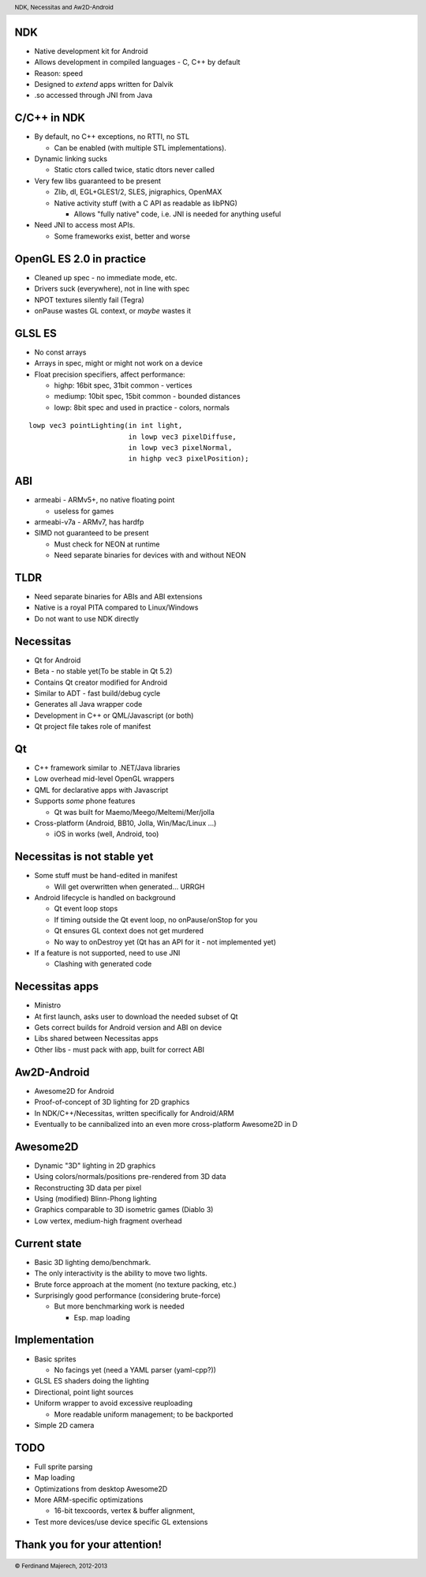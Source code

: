 .. role:: raw-latex(raw)
  :format: latex

.. raw:: latex

   \begin{frame}[plain] 
     \titlepage
   \end{frame}

-----
 NDK
-----

* Native development kit for Android 
* Allows development in compiled languages 
  - C, C++ by default
* Reason: speed
* Designed to *extend* apps written for Dalvik
* .so accessed through JNI from Java

------------
C/C++ in NDK
------------

* By default, no C++ exceptions, no RTTI, no STL

  - Can be enabled (with multiple STL implementations).

* Dynamic linking sucks

  - Static ctors called twice, static dtors never called

* Very few libs guaranteed to be present

  - Zlib, dl, EGL+GLES1/2, SLES, jnigraphics, OpenMAX
  - Native activity stuff (with a C API as readable as libPNG)

    * Allows "fully native" code, i.e. JNI is needed for anything useful

* Need JNI to access most APIs.

  - Some frameworks exist, better and worse

-------------------------
OpenGL ES 2.0 in practice
-------------------------

* Cleaned up spec - no immediate mode, etc.
* Drivers suck (everywhere), not in line with spec
* NPOT textures silently fail (Tegra)
* onPause wastes GL context, or *maybe* wastes it

-------
GLSL ES
-------
* No const arrays
* Arrays in spec, might or might not work on a device
* Float precision specifiers, affect performance:

  - highp: 16bit spec, 31bit common - vertices
  - mediump: 10bit spec, 15bit common - bounded distances
  - lowp: 8bit spec and used in practice - colors, normals

::

   lowp vec3 pointLighting(in int light, 
                           in lowp vec3 pixelDiffuse,
                           in lowp vec3 pixelNormal,
                           in highp vec3 pixelPosition);

---
ABI
---

* armeabi - ARMv5+, no native floating point 

  - useless for games

* armeabi-v7a - ARMv7, has hardfp
* SIMD not guaranteed to be present

  - Must check for NEON at runtime
  - Need separate binaries for devices with and without NEON 

----
TLDR
----

* Need separate binaries for ABIs and ABI extensions

* Native is a royal PITA compared to Linux/Windows

* Do not want to use NDK directly

----------
Necessitas
----------

* Qt for Android 
* Beta - no stable yet(To be stable in Qt 5.2)
* Contains Qt creator modified for Android 
* Similar to ADT - fast build/debug cycle
* Generates all Java wrapper code
* Development in C++ or QML/Javascript (or both)
* Qt project file takes role of manifest

--
Qt
--
* C++ framework similar to .NET/Java libraries
* Low overhead mid-level OpenGL wrappers
* QML for declarative apps with Javascript
* Supports *some* phone features 

  - Qt was built for Maemo/Meego/Meltemi/Mer/jolla

* Cross-platform (Android, BB10, Jolla, Win/Mac/Linux ...)

  - iOS in works (well, Android, too)

----------------------------
Necessitas is not stable yet
----------------------------

* Some stuff must be hand-edited in manifest 

  - Will get overwritten when generated... URRGH

* Android lifecycle is handled on background

  - Qt event loop stops
  - If timing outside the Qt event loop, no onPause/onStop for you
  - Qt ensures GL context does not get murdered


  - No way to onDestroy yet (Qt has an API for it - not implemented yet)

* If a feature is not supported, need to use JNI 

  - Clashing with generated code

---------------
Necessitas apps
---------------

* Ministro
* At first launch, asks user to download the needed subset of Qt
* Gets correct builds for Android version and ABI on device 
* Libs shared between Necessitas apps
* Other libs - must pack with app, built for correct ABI


------------
Aw2D-Android
------------

* Awesome2D for Android

* Proof-of-concept of 3D lighting for 2D graphics 

* In NDK/C++/Necessitas, written specifically for Android/ARM 
  
* Eventually to be cannibalized into an even more cross-platform Awesome2D in D

---------
Awesome2D
---------

* Dynamic "3D" lighting in 2D graphics 

* Using colors/normals/positions pre-rendered from 3D data 

* Reconstructing 3D data per pixel 

* Using (modified) Blinn-Phong lighting

* Graphics comparable to 3D isometric games (Diablo 3)

* Low vertex, medium-high fragment overhead

 
-------------
Current state
-------------

* Basic 3D lighting demo/benchmark.

* The only interactivity is the ability to move two lights.

* Brute force approach at the moment (no texture packing, etc.)

* Surprisingly good performance (considering brute-force)

  - But more benchmarking work is needed 

    * Esp. map loading


--------------
Implementation
--------------

* Basic sprites 

  - No facings yet (need a YAML parser (yaml-cpp?))

* GLSL ES shaders doing the lighting

* Directional, point light sources 

* Uniform wrapper to avoid excessive reuploading
  
  - More readable uniform management; to be backported

* Simple 2D camera

----
TODO
----

* Full sprite parsing

* Map loading

* Optimizations from desktop Awesome2D 

* More ARM-specific optimizations 

  - 16-bit texcoords, vertex & buffer alignment,

* Test more devices/use device specific GL extensions


-----------------------------
Thank you for your attention!
-----------------------------

.. header::

        NDK, Necessitas and Aw2D-Android

.. footer::

        © Ferdinand Majerech, 2012-2013
